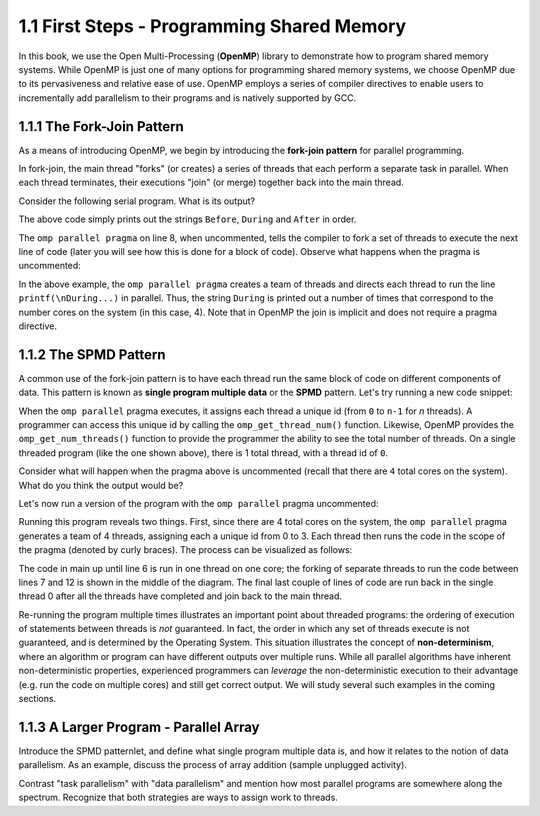 
1.1 First Steps - Programming Shared Memory
-------------------------------------------

In this book, we use the Open Multi-Processing (**OpenMP**) library to demonstrate how 
to program shared memory systems. While OpenMP is just one of many options for programming 
shared memory systems, we choose OpenMP due to its pervasiveness and relative ease of use. 
OpenMP employs a series of compiler directives to enable users to incrementally add 
parallelism to their programs and is natively supported by GCC. 

1.1.1 The Fork-Join Pattern
^^^^^^^^^^^^^^^^^^^^^^^^^^^

As a means of introducing OpenMP, we begin by introducing the **fork-join pattern** for parallel programming.

.. image:: images/ForkJoin.png

In fork-join, the main thread "forks" (or creates) a series of threads that each perform a separate task in parallel.
When each thread terminates, their executions "join" (or merge) together back into the main thread.

Consider the following serial program. What is its output?


.. _lst_sm_fork_join_serial:

.. activecode:: sm_fork_join_serial
  :language: cpp
  :caption: Serial Fork-Join

  #include <stdio.h>     // printf()
  #include <omp.h>       // OpenMP

  int main(int argc, char** argv) {

      printf("\nBefore...\n");

  //    #pragma omp parallel 
      printf("\nDuring...");

      printf("\n\nAfter...\n\n");

      return 0;
  }


The above code simply prints out the strings ``Before``, ``During`` and ``After`` in order. 

The ``omp parallel pragma`` on line 8, when uncommented, tells the compiler to fork a set of threads to execute the next line of code
(later you will see how this is done for a block of code). Observe what happens when the pragma is uncommented:

.. _lst_sm_fork_join_parallel:

.. activecode:: sm_fork_join_parallel
  :language: cpp
  :caption: Parallel Fork-Join

  #include <stdio.h>     // printf()
  #include <omp.h>       // OpenMP

  int main(int argc, char** argv) {

      printf("\nBefore...\n");

      #pragma omp parallel  //this line is now uncommented!
      printf("\nDuring...");

      printf("\n\nAfter...\n\n");

      return 0;
  }


In the above example, the ``omp parallel pragma`` creates a team of threads and directs each thread to run the line ``printf(\nDuring...)`` in parallel.
Thus, the string ``During`` is printed out a number of times that correspond to the number cores on the system (in this case, 4). Note that in OpenMP the 
join is implicit and does not require a pragma directive. 

1.1.2 The SPMD Pattern
^^^^^^^^^^^^^^^^^^^^^^

A common use of the fork-join pattern is to have each thread run the same block of code on different components of data. This pattern is known as 
**single program multiple data** or the **SPMD** pattern. Let's try running a new code snippet:

.. _lst_sm_spmd_serial:

.. activecode:: sm_spmd_serial
   :language: cpp
   :caption: SPMD (serial)

   #include <stdio.h>
   #include <omp.h>

   int main(int argc, char** argv) {
      printf("\n");

      //    #pragma omp parallel 
      {
          int id = omp_get_thread_num();
          int numThreads = omp_get_num_threads();
          printf("Hello from thread %d of %d\n", id, numThreads);
      }

      printf("\n");
      return 0;
   }

When the ``omp parallel`` pragma executes, it assigns each thread a unique id (from ``0`` to ``n-1`` for *n* threads). 
A programmer can access this unique id by calling the ``omp_get_thread_num()`` function. Likewise, OpenMP provides the 
``omp_get_num_threads()`` function to provide the programmer the ability to see the total number of threads.
On a single threaded program (like the one shown above), there is 1 total thread, with a thread id of ``0``.

Consider what will happen when the pragma above is uncommented (recall that there are ``4`` total cores on the system).
What do you think the output would be?


.. mchoice:: sm_mc_spmd_1
    :correct: c
    :answer_a: There will be 4 hello messages, each having the thread id 0
    :answer_b: There will be 4 hello messages, each having different thread ids, printed in order
    :answer_c: There will be 4 hello messages, each having different thread ids, printed in random order
    :answer_d: Something else
    :feedback_a: Recall that each thread is assigned a unique id.
    :feedback_b: This seems like the correct answer, but it is not (see below).
    :feedback_c: This is in fact the correct answer (do you know why?).
    :feedback_d: Actually, the correct answer is one of the listed options!

    What will be the output when the pragma is uncommented in the spmd_serial program?

Let's now run a version of the program with the ``omp parallel`` pragma uncommented:

.. _lst_sm_spmd_parallel:

.. activecode:: sm_spmd_parallel
   :language: cpp
   :caption: SPMD (parallel)

   #include <stdio.h>
   #include <omp.h>

   int main(int argc, char** argv) {
      printf("\n");

      #pragma omp parallel //this line is now uncommented!
      {
          int id = omp_get_thread_num();
          int numThreads = omp_get_num_threads();
          printf("Hello from thread %d of %d\n", id, numThreads);
      }

      printf("\n");
      return 0;
   }

Running this program reveals two things. First, since there are 4 total cores on the system, the ``omp parallel``
pragma generates a team of 4 threads, assigning each a unique id from 0 to 3. Each thread then runs the code 
in the scope of the pragma (denoted by curly braces). The process can be visualized as follows:

.. image:: images/ForkJoin_SPMD.png

The code in main up until line 6 is run in one thread on one core; the forking of separate threads to run the code
between lines 7 and 12 is shown in the middle of the diagram. The final last couple of lines of code are run back in
the single thread 0 after all the threads have completed and join back to the main thread.

.. mchoice:: sm_mc_spmd_2
    :correct: b
    :answer_a: The hello messages always print in order (0 .. 3)
    :answer_b: The ordering of the hello messages is random and cannot be predicted.
    :answer_c: The hello messages always prints in a random order, but is consistent over multiple runs
    :feedback_a: Try running the program a few more times.
    :feedback_b: Correct!
    :feedback_c: Try running the program a few more times. Is the order always the same?

    Try re-running the sm_spmd_parallel example a few times. What do you observe about the order of the printed lines?


Re-running the program multiple times illustrates an important point about threaded programs: 
the ordering of execution of statements between threads is *not* guaranteed. In fact, the order in which any set of 
threads execute is not guaranteed, and is determined by the Operating System. This situation illustrates the concept 
of **non-determinism**, where an algorithm or program can have different outputs over multiple runs. While all 
parallel algorithms have inherent non-deterministic properties, experienced programmers can *leverage* the non-deterministic
execution to their advantage (e.g. run the code on multiple cores) and still get correct output. We will study several such 
examples in the coming sections.  

1.1.3 A Larger Program - Parallel Array
^^^^^^^^^^^^^^^^^^^^^^^^^^^^^^^^^^^^^^^



Introduce the SPMD patternlet, and define what single program multiple data is, and how it relates 
to the notion of data parallelism. As an example, 
discuss the process of array addition (sample unplugged activity). 

Contrast "task parallelism" with "data parallelism" and mention how most parallel programs are 
somewhere along the spectrum. Recognize that both strategies are ways to assign work to threads.